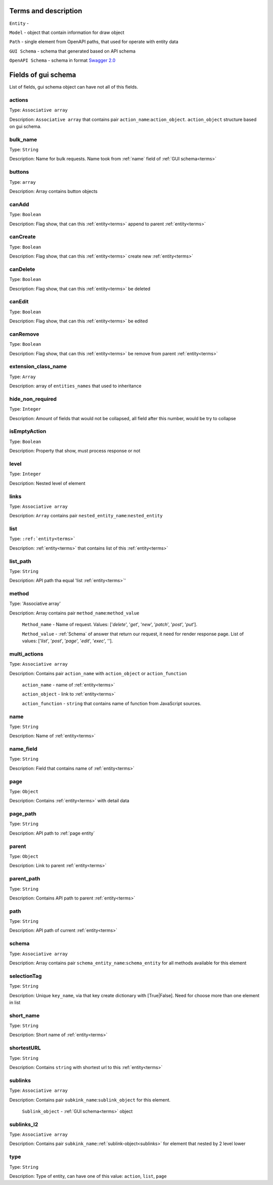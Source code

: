 .. _terms:

Terms and description
=======================

``Entity`` -

``Model`` - object that contain information for draw object

``Path`` - single element from OpenAPI paths, that used for operate with entity data

``GUI Schema`` - schema that generated based on API schema

``OpenAPI Schema`` - schema in format `Swagger 2.0 <https://github.com/OAI/OpenAPI-Specification/blob/master/versions/2.0.md>`_

Fields of gui schema
========================

List of fields, gui schema object can have not all of this fields.

actions
"""""""""""""""""
Type: ``Associative array``

Description: ``Associative array`` that contains pair ``action_name``:``action_object``.
``action_object`` structure based on gui schema.


bulk_name
"""""""""""""""""
Type: ``String``

Description: Name for bulk requests. Name took from :ref:`name` field of :ref:`GUI schema<terms>`


buttons
"""""""""""""""""
Type: ``array``

Description: Array contains button objects


canAdd
"""""""""""""""""
Type: ``Boolean``

Description: Flag show, that can this :ref:`entity<terms>` append to parent :ref:`entity<terms>`


canCreate
"""""""""""""""""
Type: ``Boolean``

Description: Flag show, that can this :ref:`entity<terms>` create new :ref:`entity<terms>`

canDelete
"""""""""""""""""
Type: ``Boolean``

Description: Flag show, that can this :ref:`entity<terms>` be deleted

canEdit
"""""""""""""""""
Type: ``Boolean``

Description: Flag show, that can this :ref:`entity<terms>` be edited

canRemove
"""""""""""""""""
Type: ``Boolean``

Description: Flag show, that can this :ref:`entity<terms>` be remove from parent :ref:`entity<terms>`

extension_class_name
""""""""""""""""""""""""""""
Type: ``Array``

Description: array of ``entities_names`` that used to inheritance

hide_non_required
""""""""""""""""""""""""""""
Type: ``Integer``

Description: Amount of fields that would not be collapsed, all field after this number,
would be try to collapse

isEmptyAction
""""""""""""""""""""""""""""
Type: ``Boolean``

Description: Property that show, must process response or not

level
""""""""""""""""""""""""""""
Type: ``Integer``

Description: Nested level of element

links
"""""""""""""""""""""""""""
Type: ``Associative array``

Description: ``Array`` contains pair ``nested_entity_name``:``nested_entity``

list
""""""""""""""""""""""""""""
Type: ``:ref:`entity<terms>```

Description: :ref:`entity<terms>` that contains list of this :ref:`entity<terms>`

list_path
"""""""""""""""""""""""""""""
Type: ``String``

Description: API path tha equal 'list :ref:`entity<terms>`'


method
""""""""""""""""""""""""""""
Type: 'Associative array'

Description: Array contains pair ``method_name``:``method_value``

    ``Method_name`` - Name of request. Values: ['`delete`', '`get`', '`new`',
    '`patch`', '`post`', '`put`'].

    ``Method_value`` - :ref:`Schema` of answer that return our request,
    it need for render response page.
    List of values: ['`list`', '`post`', '`page`', '`edit`', '`exec`', ''].

multi_actions
""""""""""""""""""""""""""""
Type: ``Associative array``

Description: Contains pair ``action_name`` with ``action_object`` or ``action_function``

    ``action_name`` - name of :ref:`entity<terms>`

    ``action_object`` - link to :ref:`entity<terms>`

    ``action_function`` - ``string`` that contains name of function from JavaScript sources.

.. _name:

name
"""""""""""""""""""""
Type: ``String``

Description: Name of :ref:`entity<terms>`

name_field
""""""""""""""""""""""""
Type: ``String``

Description: Field that contains name of :ref:`entity<terms>`

.. _page entity:

page
"""""""""""""""""""""""""""
Type: ``Object``

Description: Contains :ref:`entity<terms>` with detail data

page_path
""""""""""""""""""""""""""
Type: ``String``

Description: API path to :ref:`page entity`

parent
"""""""""""""""""""""""""
Type: ``Object``

Description: Link to parent :ref:`entity<terms>`

parent_path
"""""""""""""""""""""""""
Type: ``String``

Description: Contains API path to parent :ref:`entity<terms>`

path
""""""""""""""""""
Type: ``String``

Description: API path of current :ref:`entity<terms>`

.. _Schema:

schema
"""""""""""""""""""""""
Type: ``Associative array``

Description: Array contains pair ``schema_entity_name``:``schema_entity`` for all methods available for this element

selectionTag
""""""""""""""""""""""""
Type: ``String``

Description: Unique ``key_name``, via that key create dictionary with [True|False].
Need for choose more than one element in list

short_name
""""""""""""""""""""""""
Type: ``String``

Description: Short name of :ref:`entity<terms>`

shortestURL
""""""""""""""""""""""""
Type: ``String``

Description: Contains ``string`` with shortest url to this :ref:`entity<terms>`

.. _sublinks:

sublinks
""""""""""""""""""""""""""
Type: ``Associative array``

Description: Contains pair ``subkink_name``:``sublink_object`` for this element.

    ``Sublink_object`` - :ref:`GUI schema<terms>` object

sublinks_l2
""""""""""""""""""""""""""
Type: ``Associative array``

Description: Contains pair ``subkink_name``::ref:`sublink-object<sublinks>` for element that nested by 2 level lower

type
"""""""""""""""""""""""""
Type: ``String``

Description: Type of entity, can have one of this value: ``action``, ``list``, ``page``